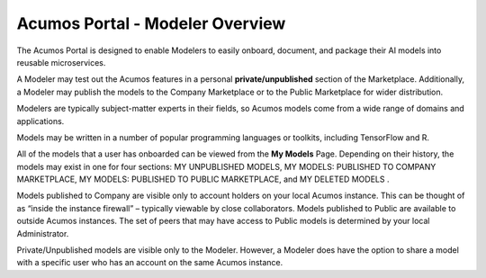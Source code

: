 .. ===============LICENSE_START=======================================================
.. Acumos CC-BY-4.0
.. ===================================================================================
.. Copyright (C) 2017-2018 AT&T Intellectual Property & Tech Mahindra. All rights reserved.
.. ===================================================================================
.. This Acumos documentation file is distributed by AT&T and Tech Mahindra
.. under the Creative Commons Attribution 4.0 International License (the "License");
.. you may not use this file except in compliance with the License.
.. You may obtain a copy of the License at
..
.. http://creativecommons.org/licenses/by/4.0
..
.. This file is distributed on an "AS IS" BASIS,
.. WITHOUT WARRANTIES OR CONDITIONS OF ANY KIND, either express or implied.
.. See the License for the specific language governing permissions and
.. limitations under the License.
.. ===============LICENSE_END=========================================================

================================
Acumos Portal - Modeler Overview
================================

The Acumos Portal is designed to enable Modelers to easily onboard,
document, and package their AI models into reusable microservices.

A Modeler may test out the Acumos features in a personal
**private/unpublished** section of the Marketplace. Additionally, a Modeler may publish
the models to the Company Marketplace or to the Public Marketplace for wider distribution.

Modelers are typically subject-matter experts in their fields, so Acumos
models come from a wide range of domains and applications.

Models may be written in a number of popular programming languages or
toolkits, including TensorFlow and R.

All of the models that a user has onboarded can be viewed from the **My
Models** Page. Depending on their history, the models may exist in one
for four sections: MY UNPUBLISHED MODELS, MY MODELS: PUBLISHED TO COMPANY MARKETPLACE,
MY MODELS: PUBLISHED TO PUBLIC MARKETPLACE, and MY DELETED MODELS    .

Models published to Company are visible only to account holders on your local Acumos instance. This can be thought of as “inside the instance firewall” – typically viewable by close collaborators. Models published to Public are available to outside Acumos instances. The set of peers that may have access to Public models is determined by your local Administrator.

Private/Unpublished models are visible only to the Modeler. However, a Modeler does have the option to share a model with a specific user who has an account on the same Acumos instance.